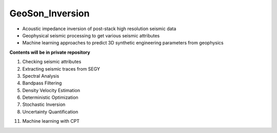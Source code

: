 GeoSon_Inversion
==================
- Acoustic impedance inversion of post-stack high resolution seismic data
- Geophysical seismic processing to get various seismic attributes
- Machine learning approaches to predict 3D synthetic engineering parameters from geophysics
    
**Contents will be in private repository**

01. Checking seismic attributes

02. Extracting seismic traces from SEGY

03. Spectral Analysis

04. Bandpass Filtering

05. Density Velocity Estimation

06. Deterministic Optimization

07. Stochastic Inversion

08. Uncertainty Quantification


11. Machine learning with CPT
